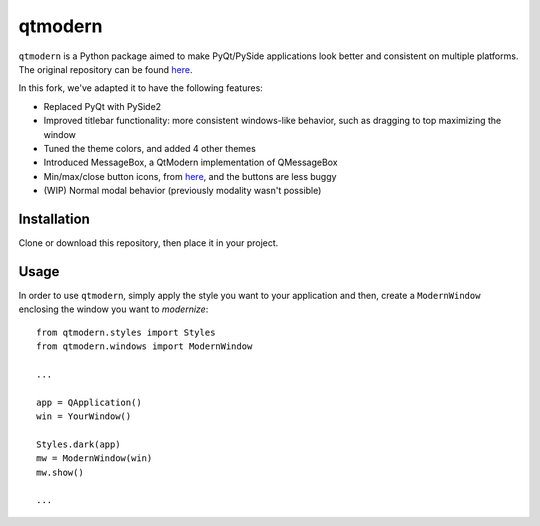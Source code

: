 ========
qtmodern
========

``qtmodern`` is a Python package aimed to make PyQt/PySide applications look
better and consistent on multiple platforms. The original repository can be 
found `here <https://github.com/gmarull/qtmodern>`_. 

In this fork, we've adapted it to have the following features:

* Replaced PyQt with PySide2
* Improved titlebar functionality: more consistent windows-like behavior, such as dragging to top maximizing the window
* Tuned the theme colors, and added 4 other themes
* Introduced MessageBox, a QtModern implementation of QMessageBox
* Min/max/close button icons, from `here <https://www.deviantart.com/synetcon/art/OSX-Yosemite-window-buttons-459868391>`_, and the buttons are less buggy
* (WIP) Normal modal behavior (previously modality wasn't possible)

Installation
------------

Clone or download this repository, then place it in your project.

Usage
-----

In order to use ``qtmodern``, simply apply the style you want to your
application and then, create a ``ModernWindow`` enclosing the window you want to
*modernize*::

    from qtmodern.styles import Styles
    from qtmodern.windows import ModernWindow

    ...

    app = QApplication()
    win = YourWindow()

    Styles.dark(app)
    mw = ModernWindow(win)
    mw.show()

    ...

